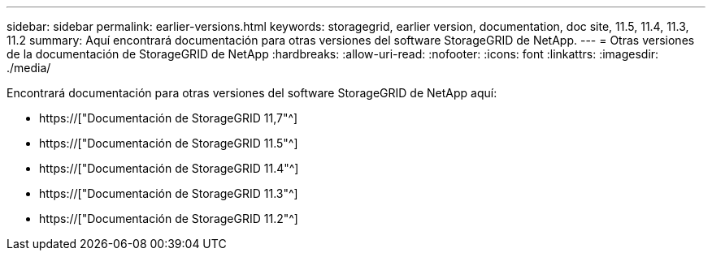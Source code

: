 ---
sidebar: sidebar 
permalink: earlier-versions.html 
keywords: storagegrid, earlier version, documentation, doc site, 11.5, 11.4, 11.3, 11.2 
summary: Aquí encontrará documentación para otras versiones del software StorageGRID de NetApp. 
---
= Otras versiones de la documentación de StorageGRID de NetApp
:hardbreaks:
:allow-uri-read: 
:nofooter: 
:icons: font
:linkattrs: 
:imagesdir: ./media/


[role="lead"]
Encontrará documentación para otras versiones del software StorageGRID de NetApp aquí:

* https://["Documentación de StorageGRID 11,7"^]
* https://["Documentación de StorageGRID 11.5"^]
* https://["Documentación de StorageGRID 11.4"^]
* https://["Documentación de StorageGRID 11.3"^]
* https://["Documentación de StorageGRID 11.2"^]

